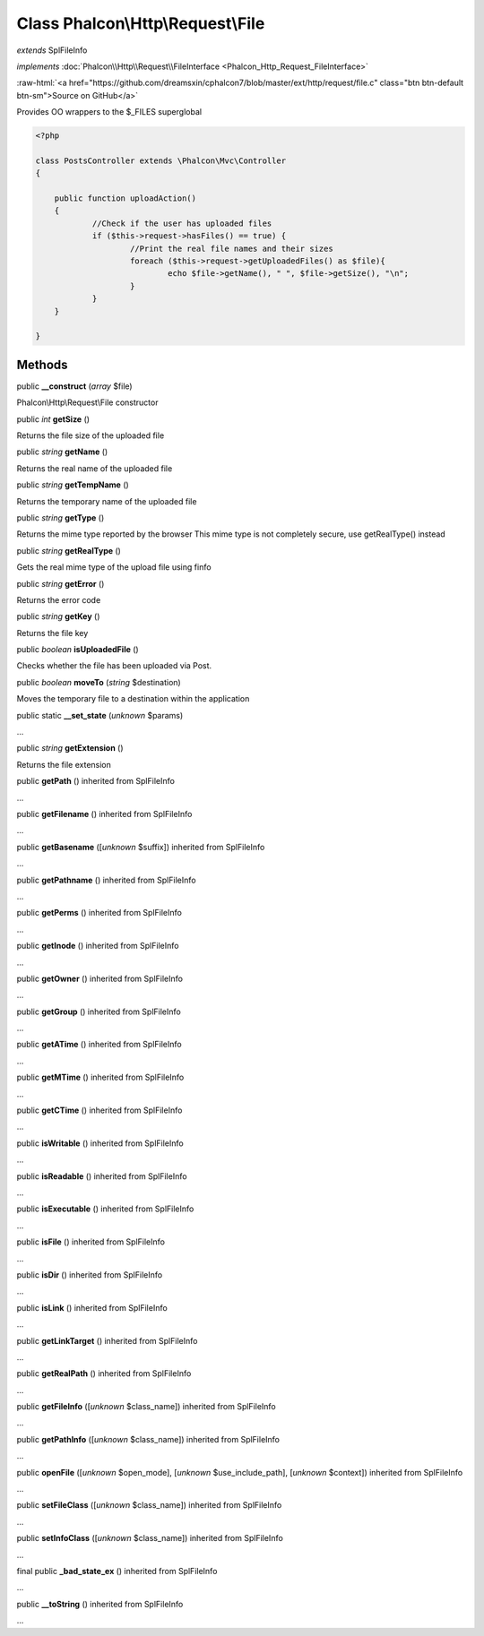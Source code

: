 Class **Phalcon\\Http\\Request\\File**
======================================

*extends* SplFileInfo

*implements* :doc:`Phalcon\\Http\\Request\\FileInterface <Phalcon_Http_Request_FileInterface>`

.. role:: raw-html(raw)
   :format: html

:raw-html:`<a href="https://github.com/dreamsxin/cphalcon7/blob/master/ext/http/request/file.c" class="btn btn-default btn-sm">Source on GitHub</a>`

Provides OO wrappers to the $_FILES superglobal  

.. code-block:: php

    <?php

    class PostsController extends \Phalcon\Mvc\Controller
    {
    
    	public function uploadAction()
    	{
    		//Check if the user has uploaded files
    		if ($this->request->hasFiles() == true) {
    			//Print the real file names and their sizes
    			foreach ($this->request->getUploadedFiles() as $file){
    				echo $file->getName(), " ", $file->getSize(), "\n";
    			}
    		}
    	}
    
    }



Methods
-------

public  **__construct** (*array* $file)

Phalcon\\Http\\Request\\File constructor



public *int*  **getSize** ()

Returns the file size of the uploaded file



public *string*  **getName** ()

Returns the real name of the uploaded file



public *string*  **getTempName** ()

Returns the temporary name of the uploaded file



public *string*  **getType** ()

Returns the mime type reported by the browser This mime type is not completely secure, use getRealType() instead



public *string*  **getRealType** ()

Gets the real mime type of the upload file using finfo



public *string*  **getError** ()

Returns the error code



public *string*  **getKey** ()

Returns the file key



public *boolean*  **isUploadedFile** ()

Checks whether the file has been uploaded via Post.



public *boolean*  **moveTo** (*string* $destination)

Moves the temporary file to a destination within the application



public static  **__set_state** (*unknown* $params)

...


public *string*  **getExtension** ()

Returns the file extension



public  **getPath** () inherited from SplFileInfo

...


public  **getFilename** () inherited from SplFileInfo

...


public  **getBasename** ([*unknown* $suffix]) inherited from SplFileInfo

...


public  **getPathname** () inherited from SplFileInfo

...


public  **getPerms** () inherited from SplFileInfo

...


public  **getInode** () inherited from SplFileInfo

...


public  **getOwner** () inherited from SplFileInfo

...


public  **getGroup** () inherited from SplFileInfo

...


public  **getATime** () inherited from SplFileInfo

...


public  **getMTime** () inherited from SplFileInfo

...


public  **getCTime** () inherited from SplFileInfo

...


public  **isWritable** () inherited from SplFileInfo

...


public  **isReadable** () inherited from SplFileInfo

...


public  **isExecutable** () inherited from SplFileInfo

...


public  **isFile** () inherited from SplFileInfo

...


public  **isDir** () inherited from SplFileInfo

...


public  **isLink** () inherited from SplFileInfo

...


public  **getLinkTarget** () inherited from SplFileInfo

...


public  **getRealPath** () inherited from SplFileInfo

...


public  **getFileInfo** ([*unknown* $class_name]) inherited from SplFileInfo

...


public  **getPathInfo** ([*unknown* $class_name]) inherited from SplFileInfo

...


public  **openFile** ([*unknown* $open_mode], [*unknown* $use_include_path], [*unknown* $context]) inherited from SplFileInfo

...


public  **setFileClass** ([*unknown* $class_name]) inherited from SplFileInfo

...


public  **setInfoClass** ([*unknown* $class_name]) inherited from SplFileInfo

...


final public  **_bad_state_ex** () inherited from SplFileInfo

...


public  **__toString** () inherited from SplFileInfo

...



